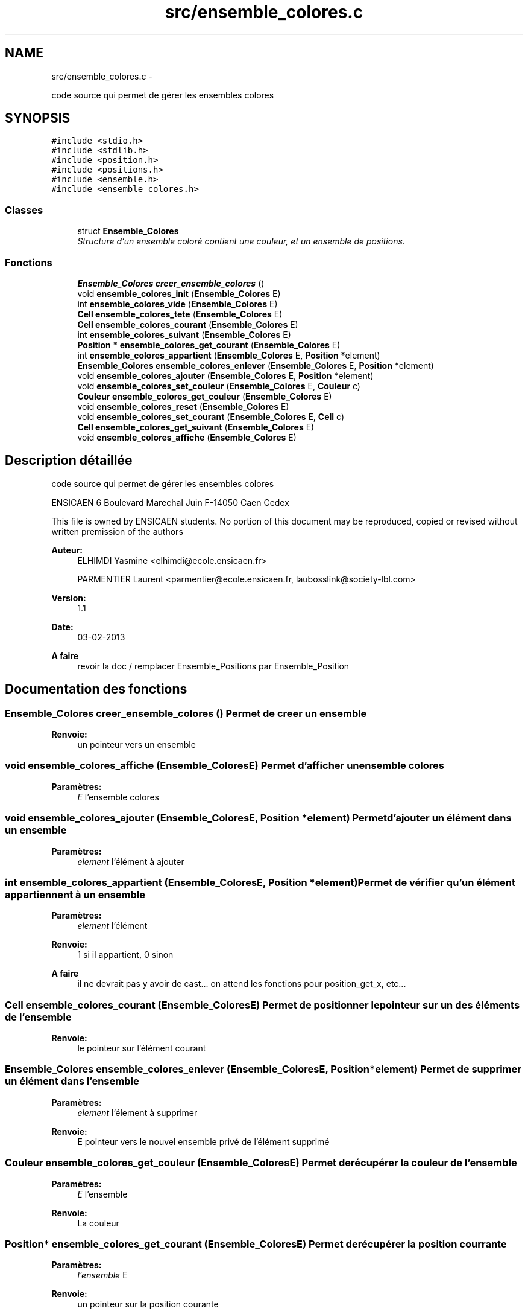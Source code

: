 .TH "src/ensemble_colores.c" 3 "Mercredi Février 19 2014" "Jeu du GO" \" -*- nroff -*-
.ad l
.nh
.SH NAME
src/ensemble_colores.c \- 
.PP
code source qui permet de gérer les ensembles colores  

.SH SYNOPSIS
.br
.PP
\fC#include <stdio\&.h>\fP
.br
\fC#include <stdlib\&.h>\fP
.br
\fC#include <position\&.h>\fP
.br
\fC#include <positions\&.h>\fP
.br
\fC#include <ensemble\&.h>\fP
.br
\fC#include <ensemble_colores\&.h>\fP
.br

.SS "Classes"

.in +1c
.ti -1c
.RI "struct \fBEnsemble_Colores\fP"
.br
.RI "\fIStructure d'un ensemble coloré contient une couleur, et un ensemble de positions\&. \fP"
.in -1c
.SS "Fonctions"

.in +1c
.ti -1c
.RI "\fBEnsemble_Colores\fP \fBcreer_ensemble_colores\fP ()"
.br
.ti -1c
.RI "void \fBensemble_colores_init\fP (\fBEnsemble_Colores\fP E)"
.br
.ti -1c
.RI "int \fBensemble_colores_vide\fP (\fBEnsemble_Colores\fP E)"
.br
.ti -1c
.RI "\fBCell\fP \fBensemble_colores_tete\fP (\fBEnsemble_Colores\fP E)"
.br
.ti -1c
.RI "\fBCell\fP \fBensemble_colores_courant\fP (\fBEnsemble_Colores\fP E)"
.br
.ti -1c
.RI "int \fBensemble_colores_suivant\fP (\fBEnsemble_Colores\fP E)"
.br
.ti -1c
.RI "\fBPosition\fP * \fBensemble_colores_get_courant\fP (\fBEnsemble_Colores\fP E)"
.br
.ti -1c
.RI "int \fBensemble_colores_appartient\fP (\fBEnsemble_Colores\fP E, \fBPosition\fP *element)"
.br
.ti -1c
.RI "\fBEnsemble_Colores\fP \fBensemble_colores_enlever\fP (\fBEnsemble_Colores\fP E, \fBPosition\fP *element)"
.br
.ti -1c
.RI "void \fBensemble_colores_ajouter\fP (\fBEnsemble_Colores\fP E, \fBPosition\fP *element)"
.br
.ti -1c
.RI "void \fBensemble_colores_set_couleur\fP (\fBEnsemble_Colores\fP E, \fBCouleur\fP c)"
.br
.ti -1c
.RI "\fBCouleur\fP \fBensemble_colores_get_couleur\fP (\fBEnsemble_Colores\fP E)"
.br
.ti -1c
.RI "void \fBensemble_colores_reset\fP (\fBEnsemble_Colores\fP E)"
.br
.ti -1c
.RI "void \fBensemble_colores_set_courant\fP (\fBEnsemble_Colores\fP E, \fBCell\fP c)"
.br
.ti -1c
.RI "\fBCell\fP \fBensemble_colores_get_suivant\fP (\fBEnsemble_Colores\fP E)"
.br
.ti -1c
.RI "void \fBensemble_colores_affiche\fP (\fBEnsemble_Colores\fP E)"
.br
.in -1c
.SH "Description détaillée"
.PP 
code source qui permet de gérer les ensembles colores 

ENSICAEN 6 Boulevard Marechal Juin F-14050 Caen Cedex
.PP
This file is owned by ENSICAEN students\&. No portion of this document may be reproduced, copied or revised without written premission of the authors 
.PP
\fBAuteur:\fP
.RS 4
ELHIMDI Yasmine <elhimdi@ecole.ensicaen.fr> 
.PP
PARMENTIER Laurent <parmentier@ecole.ensicaen.fr, laubosslink@society-lbl.com> 
.RE
.PP
\fBVersion:\fP
.RS 4
1\&.1 
.RE
.PP
\fBDate:\fP
.RS 4
03-02-2013
.RE
.PP
\fBA faire\fP
.RS 4
revoir la doc / remplacer Ensemble_Positions par Ensemble_Position 
.RE
.PP

.SH "Documentation des fonctions"
.PP 
.SS "\fBEnsemble_Colores\fP \fBcreer_ensemble_colores\fP ()"Permet de creer un ensemble 
.PP
\fBRenvoie:\fP
.RS 4
un pointeur vers un ensemble 
.RE
.PP

.SS "void \fBensemble_colores_affiche\fP (\fBEnsemble_Colores\fPE)"Permet d'afficher un ensemble colores 
.PP
\fBParamètres:\fP
.RS 4
\fIE\fP l'ensemble colores 
.RE
.PP

.SS "void \fBensemble_colores_ajouter\fP (\fBEnsemble_Colores\fPE, \fBPosition\fP *element)"Permet d'ajouter un élément dans un ensemble 
.PP
\fBParamètres:\fP
.RS 4
\fIelement\fP l'élément à ajouter 
.RE
.PP

.SS "int \fBensemble_colores_appartient\fP (\fBEnsemble_Colores\fPE, \fBPosition\fP *element)"Permet de vérifier qu'un élément appartiennent à un ensemble 
.PP
\fBParamètres:\fP
.RS 4
\fIelement\fP l'élément 
.RE
.PP
\fBRenvoie:\fP
.RS 4
1 si il appartient, 0 sinon 
.RE
.PP
\fBA faire\fP
.RS 4
il ne devrait pas y avoir de cast\&.\&.\&. on attend les fonctions pour position_get_x, etc\&.\&.\&. 
.RE
.PP

.SS "\fBCell\fP \fBensemble_colores_courant\fP (\fBEnsemble_Colores\fPE)"Permet de positionner le pointeur sur un des éléments de l'ensemble 
.PP
\fBRenvoie:\fP
.RS 4
le pointeur sur l'élément courant 
.RE
.PP

.SS "\fBEnsemble_Colores\fP \fBensemble_colores_enlever\fP (\fBEnsemble_Colores\fPE, \fBPosition\fP *element)"Permet de supprimer un élément dans l'ensemble 
.PP
\fBParamètres:\fP
.RS 4
\fIelement\fP l'élement à supprimer 
.RE
.PP
\fBRenvoie:\fP
.RS 4
E pointeur vers le nouvel ensemble privé de l'élément supprimé 
.RE
.PP

.SS "\fBCouleur\fP \fBensemble_colores_get_couleur\fP (\fBEnsemble_Colores\fPE)"Permet de récupérer la couleur de l'ensemble 
.PP
\fBParamètres:\fP
.RS 4
\fIE\fP l'ensemble 
.RE
.PP
\fBRenvoie:\fP
.RS 4
La couleur 
.RE
.PP

.SS "\fBPosition\fP* \fBensemble_colores_get_courant\fP (\fBEnsemble_Colores\fPE)"Permet de récupérer la position courrante 
.PP
\fBParamètres:\fP
.RS 4
\fIl'ensemble\fP E 
.RE
.PP
\fBRenvoie:\fP
.RS 4
un pointeur sur la position courante 
.RE
.PP

.SS "\fBCell\fP \fBensemble_colores_get_suivant\fP (\fBEnsemble_Colores\fPE)"Permet de récupérer la cellule suivante d'un ensemble 
.PP
\fBParamètres:\fP
.RS 4
\fIE\fP l'ensemble 
.RE
.PP
\fBRenvoie:\fP
.RS 4
la cellule suivante 
.RE
.PP

.SS "void \fBensemble_colores_init\fP (\fBEnsemble_Colores\fPE)"Permet d'initialiser un ensemble coloré 
.PP
\fBParamètres:\fP
.RS 4
\fIE\fP l'ensenble coloré 
.RE
.PP

.SS "void \fBensemble_colores_reset\fP (\fBEnsemble_Colores\fPE)"Permet de remettre le pointeur courant sur la tete de l'ensemble colores 
.PP
\fBParamètres:\fP
.RS 4
\fIE\fP l'ensemble 
.RE
.PP

.SS "void \fBensemble_colores_set_couleur\fP (\fBEnsemble_Colores\fPE, \fBCouleur\fPc)"Permet de modifier la couleur de l'ensemble colores 
.PP
\fBParamètres:\fP
.RS 4
\fIE\fP l'ensemble 
.br
\fIc\fP la couleur 
.RE
.PP

.SS "void \fBensemble_colores_set_courant\fP (\fBEnsemble_Colores\fPE, \fBCell\fPc)"Permet de pointer le courant sur une autre cellule 
.PP
\fBParamètres:\fP
.RS 4
\fIE\fP l'ensemble 
.br
\fIc\fP la cellule 
.RE
.PP

.SS "int \fBensemble_colores_suivant\fP (\fBEnsemble_Colores\fPE)"Permet de dire s'il y a un élément suivant ou non 
.PP
\fBRenvoie:\fP
.RS 4
1 ou 0 
.RE
.PP

.SS "\fBCell\fP \fBensemble_colores_tete\fP (\fBEnsemble_Colores\fPE)"Permet de positionner le pointeur tête sur le debut de mon ensemble 
.PP
\fBRenvoie:\fP
.RS 4
le pointeur de la tete de l'ensemble 
.RE
.PP

.SS "int \fBensemble_colores_vide\fP (\fBEnsemble_Colores\fPE)"Permet de vérifier si un ensemble est vide 
.PP
\fBParamètres:\fP
.RS 4
\fIE\fP l'ensemble 
.RE
.PP
\fBRenvoie:\fP
.RS 4
1 si il l'est 
.RE
.PP

.SH "Auteur"
.PP 
Généré automatiquement par Doxygen pour Jeu du GO à partir du code source\&.
